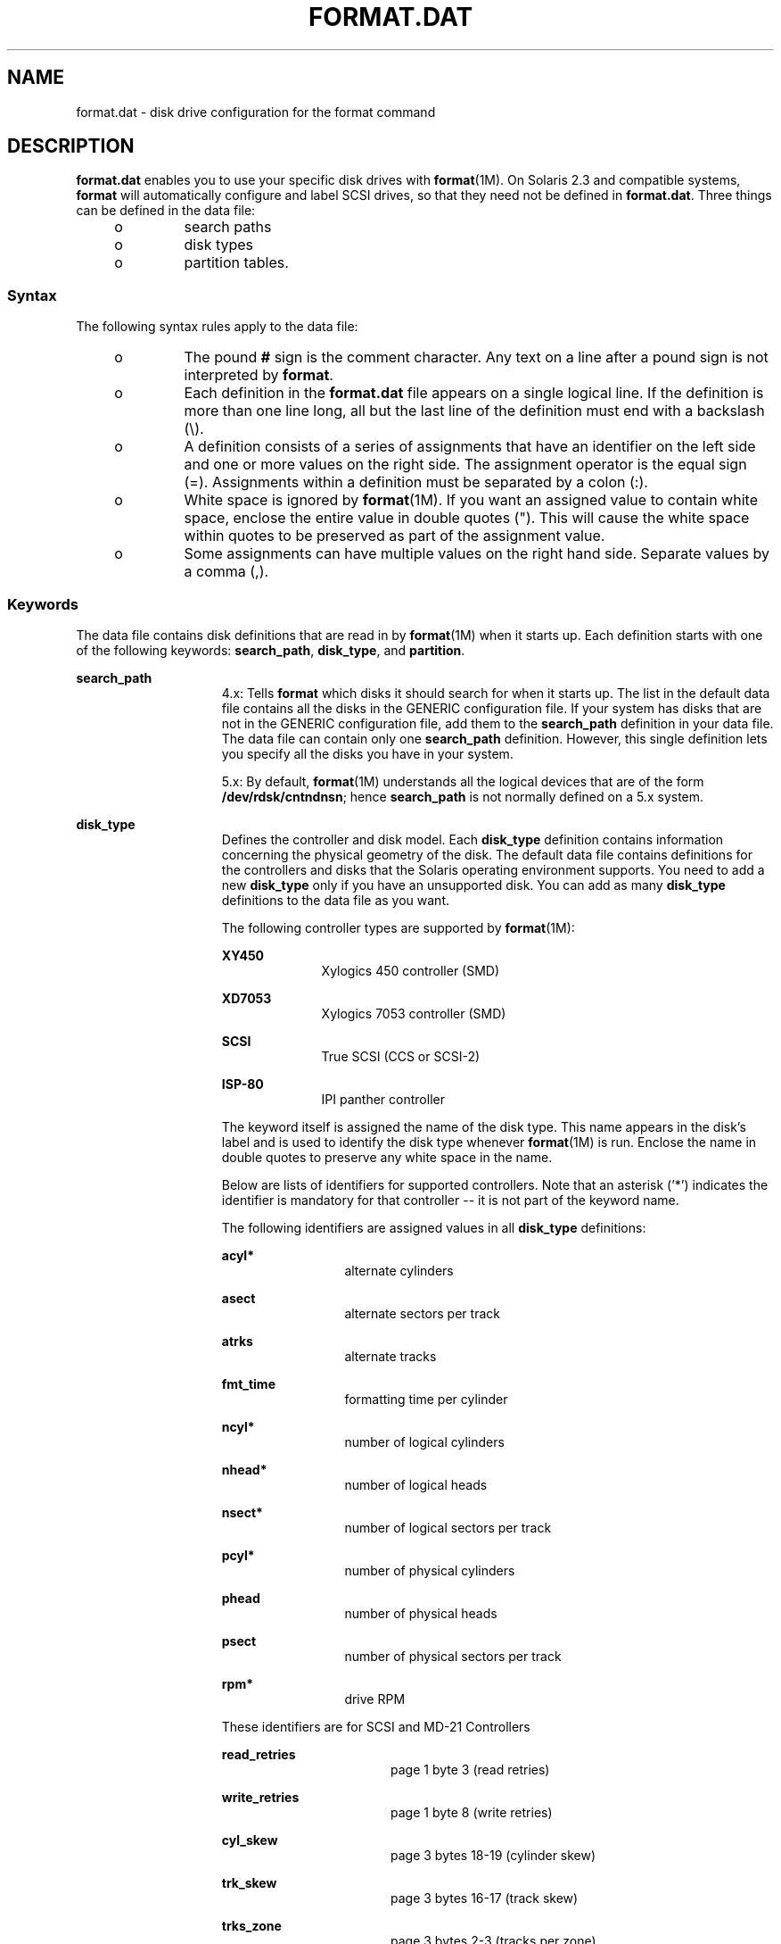 '\" te
.\"  Copyright (c) 1999, Sun Microsystems, Inc.  All Rights Reserved
.\" The contents of this file are subject to the terms of the Common Development and Distribution License (the "License").  You may not use this file except in compliance with the License.
.\" You can obtain a copy of the license at usr/src/OPENSOLARIS.LICENSE or http://www.opensolaris.org/os/licensing.  See the License for the specific language governing permissions and limitations under the License.
.\" When distributing Covered Code, include this CDDL HEADER in each file and include the License file at usr/src/OPENSOLARIS.LICENSE.  If applicable, add the following below this CDDL HEADER, with the fields enclosed by brackets "[]" replaced with your own identifying information: Portions Copyright [yyyy] [name of copyright owner]
.TH FORMAT.DAT 4 "Apr 19, 2001"
.SH NAME
format.dat \- disk drive configuration for the format command
.SH DESCRIPTION
.sp
.LP
\fBformat.dat\fR enables you to use your specific disk drives with
\fBformat\fR(1M). On Solaris 2.3 and compatible systems, \fBformat\fR will
automatically configure and label SCSI drives, so that they need not be defined
in \fBformat.dat\fR. Three things can be defined in the data file:
.RS +4
.TP
.ie t \(bu
.el o
search paths
.RE
.RS +4
.TP
.ie t \(bu
.el o
disk types
.RE
.RS +4
.TP
.ie t \(bu
.el o
partition tables.
.RE
.SS "Syntax"
.sp
.LP
The following syntax rules apply to the data file:
.RS +4
.TP
.ie t \(bu
.el o
The pound \fB#\fR sign is the comment character. Any text on a line after a
pound sign is not interpreted by \fBformat\fR.
.RE
.RS +4
.TP
.ie t \(bu
.el o
Each definition in the \fBformat.dat\fR file appears on a single logical line.
If the definition is more than one line long, all but the last line of the
definition must end with a backslash (\e).
.RE
.RS +4
.TP
.ie t \(bu
.el o
A definition consists of a series of assignments that have an identifier on the
left side and one or more values on the right side. The assignment operator is
the equal sign (=). Assignments within a definition must be separated by a
colon (:).
.RE
.RS +4
.TP
.ie t \(bu
.el o
White space is ignored by \fBformat\fR(1M). If you want an assigned value to
contain white space, enclose the entire value in double quotes ("). This will
cause the white space within quotes to be preserved as part of the assignment
value.
.RE
.RS +4
.TP
.ie t \(bu
.el o
Some assignments can have multiple values on the right hand side. Separate
values by a comma (,).
.RE
.SS "Keywords"
.sp
.LP
The data file contains disk definitions that are read in by \fBformat\fR(1M)
when it starts up. Each definition starts with one of the following keywords:
\fBsearch_path\fR, \fBdisk_type\fR, and \fBpartition\fR.
.sp
.ne 2
.na
\fB\fBsearch_path\fR\fR
.ad
.RS 15n
4.x: Tells \fBformat\fR which disks it should search for when it starts up. The
list in the default data file contains all the disks in the GENERIC
configuration file. If your system has disks that are not in the GENERIC
configuration file, add them to the \fBsearch_path\fR definition in your data
file. The data file can contain only one \fBsearch_path\fR definition. However,
this single definition lets you specify all the disks you have in your system.
.sp
5.x: By default, \fBformat\fR(1M) understands all the logical devices that are
of the form \fB/dev/rdsk/cntndnsn\fR; hence \fBsearch_path\fR is not normally
defined on a 5.x system.
.RE

.sp
.ne 2
.na
\fB\fBdisk_type\fR\fR
.ad
.RS 15n
Defines the controller and disk model. Each \fBdisk_type\fR definition contains
information concerning the physical geometry of the disk. The default data file
contains definitions for the controllers and disks that the Solaris operating
environment supports. You need to add a new \fBdisk_type\fR only if you have an
unsupported disk. You can add as many \fBdisk_type\fR definitions to the data
file as you want.
.sp
The following controller types are supported by \fBformat\fR(1M):
.sp
.ne 2
.na
\fBXY450\fR
.ad
.RS 10n
Xylogics 450 controller (SMD)
.RE

.sp
.ne 2
.na
\fBXD7053\fR
.ad
.RS 10n
Xylogics 7053 controller (SMD)
.RE

.sp
.ne 2
.na
\fBSCSI\fR
.ad
.RS 10n
True SCSI (CCS or SCSI-2)
.RE

.sp
.ne 2
.na
\fBISP-80\fR
.ad
.RS 10n
IPI panther controller
.RE

The keyword itself is assigned the name of the disk type. This name appears in
the disk's label and is used to identify the disk type whenever
\fBformat\fR(1M) is run. Enclose the name in double quotes to preserve any
white space in the name.
.sp
Below are lists of identifiers for supported controllers. Note that an asterisk
('*') indicates the identifier is mandatory for that controller -- it is not
part of the keyword name.
.sp
The following identifiers are assigned values in all \fBdisk_type\fR
definitions:
.sp
.ne 2
.na
\fB\fBacyl*\fR\fR
.ad
.RS 12n
alternate cylinders
.RE

.sp
.ne 2
.na
\fB\fBasect\fR\fR
.ad
.RS 12n
alternate sectors per track
.RE

.sp
.ne 2
.na
\fB\fBatrks\fR\fR
.ad
.RS 12n
alternate tracks
.RE

.sp
.ne 2
.na
\fB\fBfmt_time\fR\fR
.ad
.RS 12n
formatting time per cylinder
.RE

.sp
.ne 2
.na
\fB\fBncyl*\fR\fR
.ad
.RS 12n
number of logical cylinders
.RE

.sp
.ne 2
.na
\fB\fBnhead*\fR\fR
.ad
.RS 12n
number of logical heads
.RE

.sp
.ne 2
.na
\fB\fBnsect*\fR\fR
.ad
.RS 12n
number of logical sectors per track
.RE

.sp
.ne 2
.na
\fB\fBpcyl*\fR\fR
.ad
.RS 12n
number of physical cylinders
.RE

.sp
.ne 2
.na
\fB\fBphead\fR\fR
.ad
.RS 12n
number of physical heads
.RE

.sp
.ne 2
.na
\fB\fBpsect\fR\fR
.ad
.RS 12n
number of physical sectors per track
.RE

.sp
.ne 2
.na
\fB\fBrpm*\fR\fR
.ad
.RS 12n
drive RPM
.RE

These identifiers are for SCSI and MD-21 Controllers
.sp
.ne 2
.na
\fB\fBread_retries\fR\fR
.ad
.RS 17n
page 1 byte 3 (read retries)
.RE

.sp
.ne 2
.na
\fB\fBwrite_retries\fR\fR
.ad
.RS 17n
page 1 byte 8 (write retries)
.RE

.sp
.ne 2
.na
\fB\fBcyl_skew\fR\fR
.ad
.RS 17n
page 3 bytes 18-19 (cylinder skew)
.RE

.sp
.ne 2
.na
\fB\fBtrk_skew\fR\fR
.ad
.RS 17n
page 3 bytes 16-17 (track skew)
.RE

.sp
.ne 2
.na
\fB\fBtrks_zone\fR\fR
.ad
.RS 17n
page 3 bytes 2-3 (tracks per zone)
.RE

.sp
.ne 2
.na
\fB\fBcache\fR\fR
.ad
.RS 17n
page 38 byte 2 (cache parameter)
.RE

.sp
.ne 2
.na
\fB\fBprefetch\fR\fR
.ad
.RS 17n
page 38 byte 3 (prefetch parameter)
.RE

.sp
.ne 2
.na
\fB\fBmax_prefetch\fR\fR
.ad
.RS 17n
page 38 byte 4 (minimum prefetch)
.RE

.sp
.ne 2
.na
\fB\fBmin_prefetch\fR\fR
.ad
.RS 17n
page 38 byte 6 (maximum prefetch)
.RE

Note: The Page 38 values are device-specific. Refer the user to the particular
disk's manual for these values.
.sp
For SCSI disks, the following geometry specifiers may cause a mode select on
the byte(s) indicated:
.sp
.ne 2
.na
\fB\fBasect\fR\fR
.ad
.RS 9n
page 3 bytes 4-5 (alternate sectors per zone)
.RE

.sp
.ne 2
.na
\fB\fBatrks\fR\fR
.ad
.RS 9n
page 3 bytes 8-9 (alt. tracks per logical unit)
.RE

.sp
.ne 2
.na
\fB\fBphead\fR\fR
.ad
.RS 9n
page 4 byte 5 (number of heads)
.RE

.sp
.ne 2
.na
\fB\fBpsect\fR\fR
.ad
.RS 9n
page 3 bytes 10-11 (sectors per track)
.RE

And these identifiers are for SMD Controllers Only
.sp
.ne 2
.na
\fB\fBbps*\fR\fR
.ad
.RS 8n
bytes per sector (SMD)
.RE

.sp
.ne 2
.na
\fB\fBbpt*\fR\fR
.ad
.RS 8n
bytes per track (SMD)
.RE

Note: under SunOS 5.x, bpt is only required for SMD disks. Under SunOS 4.x, bpt
was required for all disk types, even though it was only used for SMD disks.
.sp
And this identifier is for XY450 SMD Controllers Only
.sp
.ne 2
.na
\fB\fBdrive_type*\fR\fR
.ad
.RS 15n
drive type (SMD) (just call this "xy450 drive type")
.RE

.RE

.sp
.ne 2
.na
\fB\fBpartition\fR\fR
.ad
.RS 15n
Defines a partition table for a specific disk type. The partition table
contains the partitioning information, plus a name that lets you refer to it in
\fBformat\fR(1M). The default data file contains default partition definitions
for several kinds of disk drives. Add a partition definition if you
repartitioned any of the disks on your system. Add as many partition
definitions to the data file as you need.
.sp
Partition naming conventions differ in SunOS 4.x and in SunOS 5.x.
.sp
4.x: the partitions are named as \fBa\fR, \fBb\fR, \fBc\fR, \fBd\fR, \fBe\fR,
\fBf\fR, \fBg\fR, \fBh\fR.
.sp
5.x: the partitions are referred to by numbers \fB0\fR, \fB1\fR, \fB2\fR,
\fB3\fR, \fB4\fR, \fB5\fR, \fB6\fR, \fB7\fR.
.RE

.SH EXAMPLES
.LP
\fBExample 1 \fRA sample \fBdisk_type\fR and \fBpartition\fR.
.sp
.LP
Following is a sample \fBdisk_type\fR and \fBpartition\fR definition in
\fBformat.dat\fR file for SUN0535 disk device.

.sp
.in +2
.nf
disk_type = "SUN0535" \e
	: ctlr = SCSI : fmt_time = 4 \e
	: ncyl = 1866 : acyl = 2 : pcyl = 2500 : nhead = 7 : nsect = 80 \e
	: rpm = 5400
partition = "SUN0535" \e
	: disk = "SUN0535" : ctlr = SCSI \e
      : 0 = 0, 64400 : 1 = 115, 103600 : 2 = 0, 1044960 : 6 = 300, 876960
.fi
.in -2
.sp

.SH FILES
.sp
.ne 2
.na
\fB\fB/etc/format.dat\fR\fR
.ad
.RS 19n
default data file if \fBformat\fR \fB-x\fR is not specified, nor is there a
\fBformat.dat\fR file in the current directory.
.RE

.SH SEE ALSO
.sp
.LP
\fBformat\fR(1M)
.sp
.LP
\fISystem Administration Guide: Basic Administration\fR
